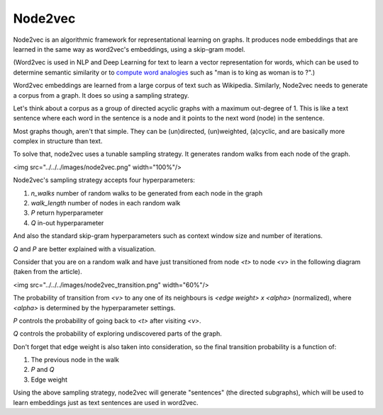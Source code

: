 Node2vec
========

Node2vec is an algorithmic framework for representational learning on graphs. It produces node
embeddings that are learned in the same way as word2vec's embeddings, using a skip-gram model.

(Word2vec is used in NLP and Deep Learning for text to learn a vector representation for words,
which can be used to determine semantic similarity or to `compute word analogies <https://www.technologyreview.com/s/541356/king-man-woman-queen-the-marvelous-mathematics-of-computational-linguistics/>`_
such as "man is to king as woman is to ?".)

Word2vec embeddings are learned from a large corpus of text such as Wikipedia. Similarly, Node2vec
needs to generate a corpus from a graph. It does so using a sampling strategy.

Let's think about a corpus as a group of directed acyclic graphs with a maximum out-degree of 1.
This is like a text sentence where each word in the sentence is a node and it points to the next
word (node) in the sentence.

Most graphs though, aren't that simple. They can be (un)directed, (un)weighted, (a)cyclic, and are
basically more complex in structure than text.

To solve that, node2vec uses a tunable sampling strategy. It generates random walks from each node
of the graph.

<img src="../../../images/node2vec.png" width="100%"/>

Node2vec's sampling strategy accepts four hyperparameters:

1. `n_walks` number of random walks to be generated from each node in the graph
2. `walk_length` number of nodes in each random walk
3. `P` return hyperparameter
4. `Q` in-out hyperparameter

And also the standard skip-gram hyperparameters such as context window size and number of iterations.

`Q` and `P` are better explained with a visualization.

Consider that you are on a random walk and have just transitioned from node `<t>` to node `<v>` in
the following diagram (taken from the article).

<img src="../../../images/node2vec_transition.png" width="60%"/>

The probability of transition from `<v>` to any one of its neighbours is `<edge weight> x <alpha>`
(normalized), where `<alpha>` is determined by the hyperparameter settings.

`P` controls the probability of going back to `<t>` after visiting `<v>`.

`Q` controls the probability of exploring undiscovered parts of the graph.

Don't forget that edge weight is also taken into consideration, so the final transition probability
is a function of:

1. The previous node in the walk
2. `P` and `Q`
3. Edge weight

Using the above sampling strategy, node2vec will generate "sentences" (the directed subgraphs), which
will be used to learn embeddings just as text sentences are used in word2vec.
